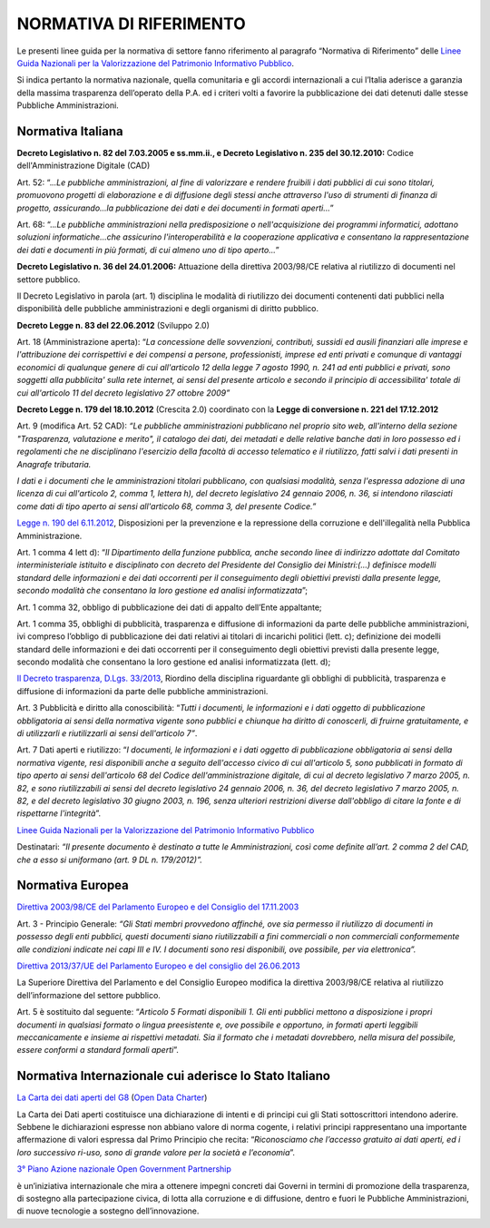 NORMATIVA DI RIFERIMENTO
========================

Le presenti linee guida per la normativa di settore fanno riferimento al paragrafo “Normativa di Riferimento” delle `Linee Guida Nazionali per la Valorizzazione del Patrimonio Informativo Pubblico <http://lg-patrimonio-pubblico.readthedocs.io/it/latest>`__.

Si indica pertanto la normativa nazionale, quella comunitaria e gli accordi internazionali a cui l’Italia aderisce a garanzia della massima trasparenza dell’operato della P.A. ed i criteri volti a favorire la pubblicazione dei dati detenuti dalle stesse Pubbliche Amministrazioni.

Normativa Italiana
------------------

**Decreto Legislativo n. 82 del 7.03.2005 e ss.mm.ii., e Decreto Legislativo n. 235 del 30.12.2010:** Codice dell'Amministrazione Digitale (CAD)

Art. 52: “.\ *..Le pubbliche amministrazioni, al fine di valorizzare e rendere fruibili i dati pubblici di cui sono titolari, promuovono progetti di elaborazione e di diffusione degli stessi anche attraverso l'uso di strumenti di finanza di progetto, assicurando...la pubblicazione dei dati e dei documenti in formati aperti...*\ ”

Art. 68: “..\ *.Le pubbliche amministrazioni nella predisposizione o nell'acquisizione dei programmi informatici, adottano soluzioni informatiche...che assicurino l'interoperabilità e la cooperazione applicativa e consentano la rappresentazione dei dati e documenti in più formati, di cui almeno uno di tipo aperto...*\ ”

**Decreto Legislativo n. 36 del 24.01.2006:** Attuazione della direttiva 2003/98/CE relativa al riutilizzo di documenti nel settore pubblico.

Il Decreto Legislativo in parola (art. 1) disciplina le modalità di riutilizzo dei documenti contenenti dati pubblici nella disponibilità delle pubbliche amministrazioni e degli organismi di diritto pubblico.

**Decreto Legge n. 83 del 22.06.2012** (Sviluppo 2.0)

Art. 18 (Amministrazione aperta): “\ *La concessione delle sovvenzioni, contributi, sussidi ed ausili finanziari alle imprese e l'attribuzione dei corrispettivi e dei compensi a persone, professionisti, imprese ed enti privati e comunque di vantaggi economici di qualunque genere di cui all'articolo 12 della legge 7 agosto 1990, n. 241 ad enti pubblici e privati, sono soggetti alla pubblicita' sulla rete internet, ai sensi del presente articolo e secondo il principio di accessibilita' totale di cui all'articolo 11 del decreto legislativo 27 ottobre 2009”*

**Decreto Legge n. 179 del 18.10.2012** (Crescita 2.0) coordinato con la **Legge di conversione n. 221 del 17.12.2012**

Art. 9 (modifica Art. 52 CAD): *“Le pubbliche amministrazioni pubblicano nel proprio sito web, all'interno della sezione "Trasparenza, valutazione e merito", il catalogo dei dati, dei metadati e delle relative banche dati in loro possesso ed i regolamenti che ne disciplinano l'esercizio della facoltà di accesso telematico e il riutilizzo, fatti salvi i dati presenti in Anagrafe tributaria.*

*I dati e i documenti che le amministrazioni titolari pubblicano, con qualsiasi modalità, senza l'espressa adozione di una licenza di cui all'articolo 2, comma 1, lettera h), del decreto legislativo 24 gennaio 2006, n. 36, si intendono rilasciati come dati di tipo aperto ai sensi all'articolo 68, comma 3, del presente Codice.”*

`Legge n. 190 del 6.11.2012 <http://www.normattiva.it/uri-res/N2Ls?urn:nir:stato:legge:2012-11-06;190>`__, Disposizioni per la prevenzione e la repressione della corruzione e dell'illegalità nella Pubblica Amministrazione.

Art. 1 comma 4 lett d): “\ *Il Dipartimento della funzione pubblica, anche secondo linee di indirizzo adottate dal Comitato interministeriale istituito e disciplinato con decreto del Presidente del Consiglio dei Ministri:(...) definisce modelli standard delle informazioni e dei dati occorrenti per il conseguimento degli obiettivi previsti dalla presente legge, secondo modalità che consentano la loro gestione ed analisi informatizzata*\ ”;

Art. 1 comma 32, obbligo di pubblicazione dei dati di appalto dell’Ente appaltante;

Art. 1 comma 35, obblighi di pubblicità, trasparenza e diffusione di informazioni da parte delle pubbliche amministrazioni, ivi compreso l’obbligo di pubblicazione dei dati relativi ai titolari di incarichi politici (lett. c); definizione dei modelli standard delle informazioni e dei dati occorrenti per il conseguimento degli obiettivi previsti dalla presente legge, secondo modalità che consentano la loro gestione ed analisi informatizzata (lett. d);

`Il Decreto trasparenza, D.Lgs. 33/2013 <http://www.normattiva.it/atto/caricaDettaglioAtto?atto.dataPubblicazioneGazzetta=2013-04-05&atto.codiceRedazionale=13G00076&currentPage=1>`__, Riordino della disciplina riguardante gli obblighi di pubblicità, trasparenza e diffusione di informazioni da parte delle pubbliche amministrazioni.

Art. 3 Pubblicità e diritto alla conoscibilità: “\ *Tutti i documenti, le informazioni e i dati oggetto di pubblicazione obbligatoria ai sensi della normativa vigente sono pubblici e chiunque ha diritto di conoscerli, di fruirne gratuitamente, e di utilizzarli e riutilizzarli ai sensi dell'articolo 7”*.

Art. 7 Dati aperti e riutilizzo: “\ *I documenti, le informazioni e i dati oggetto di pubblicazione obbligatoria ai sensi della normativa vigente, resi disponibili anche a seguito dell'accesso civico di cui all'articolo 5, sono pubblicati in formato di tipo aperto ai sensi dell'articolo 68 del Codice dell'amministrazione digitale, di cui al decreto legislativo 7 marzo 2005, n. 82, e sono riutilizzabili ai sensi del decreto legislativo 24 gennaio 2006, n. 36, del decreto legislativo 7 marzo 2005, n. 82, e del decreto legislativo 30 giugno 2003, n. 196, senza ulteriori restrizioni diverse dall'obbligo di citare la fonte e di rispettarne l'integrità*\ ”.

`Linee Guida Nazionali per la Valorizzazione del Patrimonio Informativo Pubblico <http://www.dati.gov.it/sites/default/files/LG2016_0.pdf>`__

Destinatari: *“Il presente documento è destinato a tutte le Amministrazioni, così come definite all’art. 2 comma 2 del CAD, che a esso si uniformano (art. 9 DL n. 179/2012)”.*

Normativa Europea
-----------------

`Direttiva 2003/98/CE del Parlamento Europeo e del Consiglio del 17.11.2003 <http://eur-lex.europa.eu/LexUriServ/LexUriServ.do?uri=OJ:L:2003:345:0090:0096:IT:PDF>`__

Art. 3 - Principio Generale: *“Gli Stati membri provvedono affinché, ove sia permesso il riutilizzo di documenti in possesso degli enti pubblici, questi documenti siano riutilizzabili a fini commerciali o non commerciali conformemente alle condizioni indicate nei capi III e IV. I documenti sono resi disponibili, ove possibile, per via elettronica”.*

`Direttiva 2013/37/UE del Parlamento Europeo e del consiglio del 26.06.2013 <http://eur-lex.europa.eu/LexUriServ/LexUriServ.do?uri=OJ:L:2013:175:0001:0008:IT:PDF>`__

La Superiore Direttiva del Parlamento e del Consiglio Europeo modifica la direttiva 2003/98/CE relativa al riutilizzo dell’informazione del settore pubblico.

Art. 5 è sostituito dal seguente: “\ *Articolo 5 Formati disponibili 1. Gli enti pubblici mettono a disposizione i propri documenti in qualsiasi formato o lingua preesistente e, ove possibile e opportuno, in formati aperti leggibili meccanicamente e insieme ai rispettivi metadati. Sia il formato che i metadati dovrebbero, nella misura del possibile, essere conformi a standard formali aperti*\ ”.

Normativa Internazionale cui aderisce lo Stato Italiano
-------------------------------------------------------

`La Carta dei dati aperti del G8 <http://www.dati.gov.it/content/l%E2%80%99open-data-charter-tradotta-italiano>`__ (`Open Data Charter <https://www.gov.uk/government/publications/open-data-charter>`__)

La Carta dei Dati aperti costituisce una dichiarazione di intenti e di principi cui gli Stati sottoscrittori intendono aderire. Sebbene le dichiarazioni espresse non abbiano valore di norma cogente, i relativi principi rappresentano una importante affermazione di valori espressa dal Primo Principio che recita: “\ *Riconosciamo che l’accesso gratuito ai dati aperti, ed i loro successivo ri-uso, sono di grande valore per la società e l’economia*\ ”.

`3° Piano Azione nazionale Open Government Partnership <http://open.gov.it/terzo-piano-dazione-nazionale/>`__

è un’iniziativa internazionale che mira a ottenere impegni concreti dai Governi in termini di promozione della trasparenza, di sostegno alla partecipazione civica, di lotta alla corruzione e di diffusione, dentro e fuori le Pubbliche Amministrazioni, di nuove tecnologie a sostegno dell’innovazione.